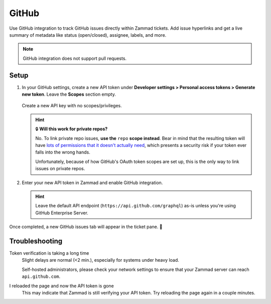 GitHub
======

Use GitHub integration to track GitHub issues directly within Zammad tickets.
Add issue hyperlinks and get a live summary of metadata
like status (open/closed), assignee, labels, and more.

.. figure:: /images/system/integrations/github/github-integration-page.png
   :alt: Integration page for GitHub
   :align: center
   :width: 90%

.. note:: GitHub integration does not support pull requests.

Setup
-----

1. In your GitHub settings, create a new API token under
   **Developer settings > Personal access tokens > Generate new token**.
   Leave the **Scopes** section empty.

   .. figure:: /images/system/integrations/github/add-api-token-github.gif
      :alt: Screencast showing how to create a new API token
      :align: center
      :width: 90%

      Create a new API key with no scopes/privileges.

   .. hint:: 🔒 **Will this work for private repos?**

      No. To link private repo issues, **use the** ``repo`` **scope instead**.
      Bear in mind that the resulting token will have
      `lots of permissions that it doesn't actually need <https://docs.github.com/en/developers/apps/scopes-for-oauth-apps>`_,
      which presents a security risk if your token ever falls into the wrong
      hands.

      Unfortunately, because of how GitHub's OAuth token scopes are set up,
      this is the only way to link issues on private repos.

2. Enter your new API token in Zammad and enable GitHub integration.

   .. figure:: /images/system/integrations/github/configure-and-active-github-integration.gif
      :alt: Screencast showing how to configure Zammad's GitHub integration
      :align: center
      :width: 90%

   .. hint::

      Leave the default API endpoint (``https://api.github.com/graphql``) as-is
      unless you're using GitHub Enterprise Server.

Once completed, a new GitHub issues tab will appear in the ticket pane. 🎉

Troubleshooting
---------------

Token verification is taking a long time
   Slight delays are normal (<2 min.), especially for systems under heavy load.

   Self-hosted administrators, please check your network settings
   to ensure that your Zammad server can reach ``api.github.com``.

I reloaded the page and now the API token is gone
   This may indicate that Zammad is still verifying your API token.
   Try reloading the page again in a couple minutes.
